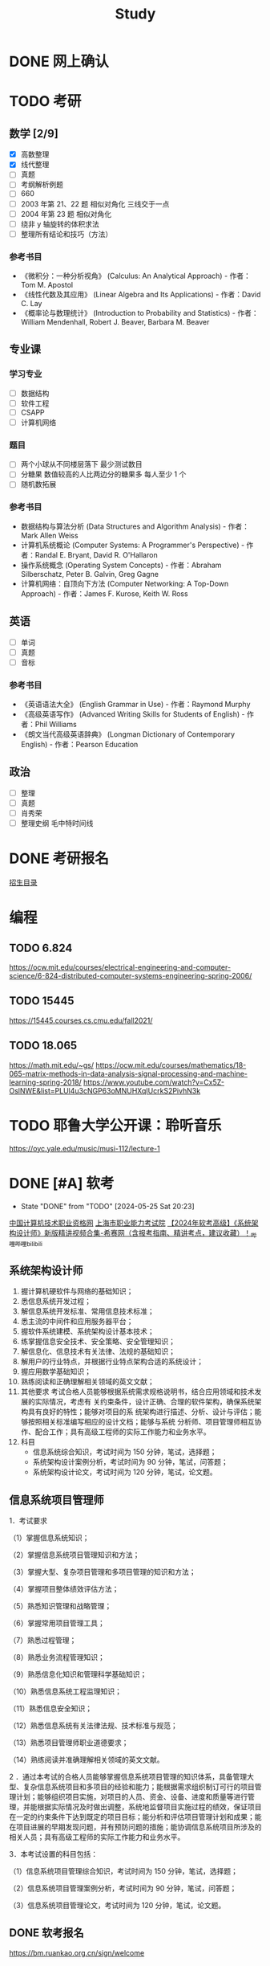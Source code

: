 #+TITLE: Study
* DONE 网上确认
SCHEDULED: <2024-11-01 Fri>
* TODO 考研
** 数学 [2/9]
- [X] 高数整理
- [X] 线代整理
- [ ] 真题
- [ ] 考纲解析例题
- [ ] 660
- [ ] 2003 年第 21、22 题 相似对角化 三线交于一点
- [ ] 2004 年第 23 题 相似对角化
- [ ] 绕非 y 轴旋转的体积求法
- [ ] 整理所有结论和技巧（方法）
*** 参考书目
- 《微积分：一种分析视角》 (Calculus: An Analytical Approach) - 作者：Tom M. Apostol
- 《线性代数及其应用》 (Linear Algebra and Its Applications) - 作者：David C. Lay
- 《概率论与数理统计》 (Introduction to Probability and Statistics) - 作者：William Mendenhall, Robert J. Beaver, Barbara M. Beaver
** 专业课
*** 学习专业
- [ ] 数据结构
- [ ] 软件工程
- [ ] CSAPP
- [ ] 计算机网络
*** 题目
- [ ] 两个小球从不同楼层落下 最少测试数目
- [ ] 分糖果 数值较高的人比两边分的糖果多 每人至少 1 个
- [ ] 随机数拓展
*** 参考书目
- 数据结构与算法分析 (Data Structures and Algorithm Analysis) - 作者：Mark Allen Weiss
- 计算机系统概论 (Computer Systems: A Programmer's Perspective) - 作者：Randal E. Bryant, David R. O'Hallaron
- 操作系统概念 (Operating System Concepts) - 作者：Abraham Silberschatz, Peter B. Galvin, Greg Gagne
- 计算机网络：自顶向下方法 (Computer Networking: A Top-Down Approach) - 作者：James F. Kurose, Keith W. Ross
** 英语
- [ ] 单词
- [ ] 真题
- [ ] 音标
*** 参考书目
- 《英语语法大全》 (English Grammar in Use) - 作者：Raymond Murphy
- 《高级英语写作》 (Advanced Writing Skills for Students of English) - 作者：Phil Williams
- 《朗文当代高级英语辞典》 (Longman Dictionary of Contemporary English) - 作者：Pearson Education
** 政治
- [ ] 整理
- [ ] 真题
- [ ] 肖秀荣
- [ ] 整理史纲 毛中特时间线
* DONE 考研报名
DEADLINE: <2024-10-25 Fri> SCHEDULED: <2024-10-08 Tue>
[[https://gsas.fudan.edu.cn/sszsml2024/index.html][招生目录]]
* 编程
** TODO 6.824
https://ocw.mit.edu/courses/electrical-engineering-and-computer-science/6-824-distributed-computer-systems-engineering-spring-2006/
** TODO 15445
https://15445.courses.cs.cmu.edu/fall2021/
** TODO 18.065
https://math.mit.edu/~gs/
https://ocw.mit.edu/courses/mathematics/18-065-matrix-methods-in-data-analysis-signal-processing-and-machine-learning-spring-2018/
https://www.youtube.com/watch?v=Cx5Z-OslNWE&list=PLUl4u3cNGP63oMNUHXqIUcrkS2PivhN3k
* TODO 耶鲁大学公开课：聆听音乐
https://oyc.yale.edu/music/musi-112/lecture-1
* DONE [#A] 软考
CLOSED: [2024-05-25 Sat 20:23] DEADLINE: <2024-05-25 Sat> SCHEDULED: <2024-04-20 Sat>
- State "DONE"       from "TODO"       [2024-05-25 Sat 20:23]
[[http://www.ruankao.org.cn][中国计算机技术职业资格网]]
[[http://www.rsj.sh.gov.cn/ksyzc/index801.jsp][上海市职业能力考试院]]
[[https://www.bilibili.com/video/BV1Ba4y1u7EC][【2024年软考高级】《系统架构设计师》新版精讲视频合集-希赛网（含报考指南、精讲考点，建议收藏）！_哔哩哔哩_bilibili]]
** 系统架构设计师
1. 握计算机硬软件与网络的基础知识；
2. 悉信息系统开发过程；
3. 解信息系统开发标准、常用信息技术标准；
4. 悉主流的中间件和应用服务器平台；
5. 握软件系统建模、系统架构设计基本技术；
6. 练掌握信息安全技术、安全策略、安全管理知识；
7. 解信息化、信息技术有关法律、法规的基础知识；
8. 解用户的行业特点，并根据行业特点架构合适的系统设计；
9. 握应用数学基础知识；
10. 熟练阅读和正确理解相关领域的英文文献；
11. 其他要求
    考试合格人员能够根据系统需求规格说明书，结合应用领域和技术发展的实际情况，考虑有
    关约束条件，设计正确、合理的软件架构，确保系统架构具有良好的特性；能够对项目的系
    统架构进行描述、分析、设计与评估；能够按照相关标准编写相应的设计文档；能够与系统
    分析师、项目管理师相互协作、配合工作；具有高级工程师的实际工作能力和业务水平。
12. 科目
    - 信息系统综合知识，考试时间为 150 分钟，笔试，选择题；
    - 系统架构设计案例分析，考试时间为 90 分钟，笔试，问答题；
    - 系统架构设计论文，考试时间为 120 分钟，笔试，论文题。
** 信息系统项目管理师
1．考试要求

（1）掌握信息系统知识；

（2）掌握信息系统项目管理知识和方法；

（3）掌握大型、复杂项目管理和多项目管理的知识和方法；

（4）掌握项目整体绩效评估方法；

（5）熟悉知识管理和战略管理；

（6）掌握常用项目管理工具；

（7）熟悉过程管理；

（8）熟悉业务流程管理知识；

（9）熟悉信息化知识和管理科学基础知识；

（10）熟悉信息系统工程监理知识；

（11）熟悉信息安全知识；

（12）熟悉信息系统有关法律法规、技术标准与规范；

（13）熟悉项目管理师职业道德要求；

（14）熟练阅读并准确理解相关领域的英文文献。

2 ．通过本考试的合格人员能够掌握信息系统项目管理的知识体系，具备管理大型、复杂信息系统项目和多项目的经验和能力；能根据需求组织制订可行的项目管理计划；能够组织项目实施，对项目的人员、资金、设备、进度和质量等进行管理，并能根据实际情况及时做出调整，系统地监督项目实施过程的绩效，保证项目在一定的约束条件下达到既定的项目目标；能分析和评估项目管理计划和成果；能在项目进展的早期发现问题，并有预防问题的措施；能协调信息系统项目所涉及的相关人员；具有高级工程师的实际工作能力和业务水平。

3．本考试设置的科目包括：

（1）信息系统项目管理综合知识，考试时间为 150 分钟，笔试，选择题；

（2）信息系统项目管理案例分析，考试时间为 90 分钟，笔试，问答题；

（3）信息系统项目管理论文，考试时间为 120 分钟，笔试，论文题。
** DONE 软考报名
SCHEDULED: <2022-03-13 Sun>
https://bm.ruankao.org.cn/sign/welcome
